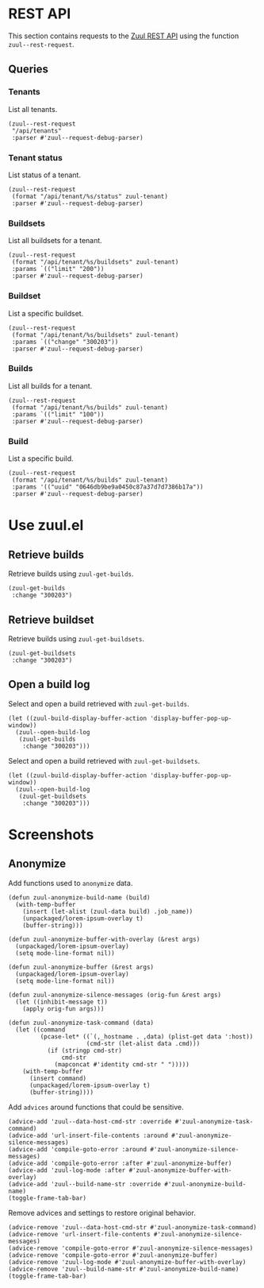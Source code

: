 * REST API

This section contains requests to the [[https://zuul-ci.org/docs/zuul/latest/rest-api.html][Zuul REST API]] using the function =zuul--rest-request=.

** Queries

*** Tenants

List all tenants.

#+begin_src elisp :results none
  (zuul--rest-request
   "/api/tenants"
   :parser #'zuul--request-debug-parser)
#+end_src

*** Tenant status

List status of a tenant.

#+begin_src elisp :results none
  (zuul--rest-request
   (format "/api/tenant/%s/status" zuul-tenant)
   :parser #'zuul--request-debug-parser)
#+end_src

*** Buildsets

List all buildsets for a tenant.

#+begin_src elisp :results none
  (zuul--rest-request
   (format "/api/tenant/%s/buildsets" zuul-tenant)
   :params `(("limit" "200"))
   :parser #'zuul--request-debug-parser)
#+end_src

*** Buildset

List a specific buildset.

#+begin_src elisp :results none
  (zuul--rest-request
   (format "/api/tenant/%s/buildsets" zuul-tenant)
   :params `(("change" "300203"))
   :parser #'zuul--request-debug-parser)
#+end_src

*** Builds

List all builds for a tenant.

#+begin_src elisp :results none
  (zuul--rest-request
   (format "/api/tenant/%s/builds" zuul-tenant)
   :params `(("limit" "100"))
   :parser #'zuul--request-debug-parser)
#+end_src

*** Build

List a specific build.

#+begin_src elisp :results none
  (zuul--rest-request
   (format "/api/tenant/%s/builds" zuul-tenant)
   :params '(("uuid" "0646db9be9a0450c87a37d7d7386b17a"))
   :parser #'zuul--request-debug-parser)
#+end_src

* Use zuul.el

** Retrieve builds

Retrieve builds using =zuul-get-builds=.

#+begin_src elisp
  (zuul-get-builds
   :change "300203")
#+end_src
** Retrieve buildset

Retrieve builds using =zuul-get-buildsets=.

#+begin_src elisp :results none
  (zuul-get-buildsets
   :change "300203")
#+end_src
** Open a build log

Select and open a build retrieved with =zuul-get-builds=.

#+begin_src elisp :results none
  (let ((zuul-build-display-buffer-action 'display-buffer-pop-up-window))
    (zuul--open-build-log
     (zuul-get-builds
      :change "300203")))
#+end_src

Select and open a build retrieved with =zuul-get-buildsets=.

#+begin_src elisp :results none
  (let ((zuul-build-display-buffer-action 'display-buffer-pop-up-window))
    (zuul--open-build-log
     (zuul-get-buildsets
      :change "300203")))
#+end_src

* Screenshots

** Anonymize

Add functions used to =anonymize= data.

#+begin_src elisp :results none
  (defun zuul-anonymize-build-name (build)
    (with-temp-buffer
      (insert (let-alist (zuul-data build) .job_name))
      (unpackaged/lorem-ipsum-overlay t)
      (buffer-string)))

  (defun zuul-anonymize-buffer-with-overlay (&rest args)
    (unpackaged/lorem-ipsum-overlay)
    (setq mode-line-format nil))

  (defun zuul-anonymize-buffer (&rest args)
    (unpackaged/lorem-ipsum-overlay)
    (setq mode-line-format nil))

  (defun zuul-anonymize-silence-messages (orig-fun &rest args)
    (let ((inhibit-message t))
      (apply orig-fun args)))

  (defun zuul-anonymize-task-command (data)
    (let ((command
           (pcase-let* ((`(,_hostname . ,data) (plist-get data ':host))
                        (cmd-str (let-alist data .cmd)))
             (if (stringp cmd-str)
                 cmd-str
               (mapconcat #'identity cmd-str " ")))))
      (with-temp-buffer
        (insert command)
        (unpackaged/lorem-ipsum-overlay t)
        (buffer-string))))
#+end_src

Add =advices= around functions that could be sensitive.

#+begin_src elisp :results none
  (advice-add 'zuul--data-host-cmd-str :override #'zuul-anonymize-task-command)
  (advice-add 'url-insert-file-contents :around #'zuul-anonymize-silence-messages)
  (advice-add 'compile-goto-error :around #'zuul-anonymize-silence-messages)
  (advice-add 'compile-goto-error :after #'zuul-anonymize-buffer)
  (advice-add 'zuul-log-mode :after #'zuul-anonymize-buffer-with-overlay)
  (advice-add 'zuul--build-name-str :override #'zuul-anonymize-build-name)
  (toggle-frame-tab-bar)
#+end_src

Remove advices and settings to restore original behavior.

#+begin_src elisp :results none
  (advice-remove 'zuul--data-host-cmd-str #'zuul-anonymize-task-command)
  (advice-remove 'url-insert-file-contents #'zuul-anonymize-silence-messages)
  (advice-remove 'compile-goto-error #'zuul-anonymize-silence-messages)
  (advice-remove 'compile-goto-error #'zuul-anonymize-buffer)
  (advice-remove 'zuul-log-mode #'zuul-anonymize-buffer-with-overlay)
  (advice-remove 'zuul--build-name-str #'zuul-anonymize-build-name)
  (toggle-frame-tab-bar)
#+end_src
